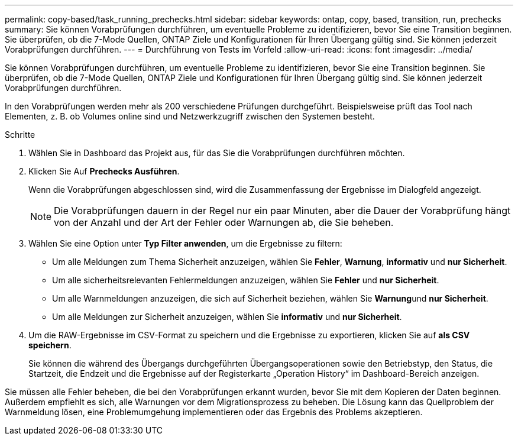 ---
permalink: copy-based/task_running_prechecks.html 
sidebar: sidebar 
keywords: ontap, copy, based, transition, run, prechecks 
summary: Sie können Vorabprüfungen durchführen, um eventuelle Probleme zu identifizieren, bevor Sie eine Transition beginnen. Sie überprüfen, ob die 7-Mode Quellen, ONTAP Ziele und Konfigurationen für Ihren Übergang gültig sind. Sie können jederzeit Vorabprüfungen durchführen. 
---
= Durchführung von Tests im Vorfeld
:allow-uri-read: 
:icons: font
:imagesdir: ../media/


[role="lead"]
Sie können Vorabprüfungen durchführen, um eventuelle Probleme zu identifizieren, bevor Sie eine Transition beginnen. Sie überprüfen, ob die 7-Mode Quellen, ONTAP Ziele und Konfigurationen für Ihren Übergang gültig sind. Sie können jederzeit Vorabprüfungen durchführen.

In den Vorabprüfungen werden mehr als 200 verschiedene Prüfungen durchgeführt. Beispielsweise prüft das Tool nach Elementen, z. B. ob Volumes online sind und Netzwerkzugriff zwischen den Systemen besteht.

.Schritte
. Wählen Sie in Dashboard das Projekt aus, für das Sie die Vorabprüfungen durchführen möchten.
. Klicken Sie Auf *Prechecks Ausführen*.
+
Wenn die Vorabprüfungen abgeschlossen sind, wird die Zusammenfassung der Ergebnisse im Dialogfeld angezeigt.

+

NOTE: Die Vorabprüfungen dauern in der Regel nur ein paar Minuten, aber die Dauer der Vorabprüfung hängt von der Anzahl und der Art der Fehler oder Warnungen ab, die Sie beheben.

. Wählen Sie eine Option unter *Typ Filter anwenden*, um die Ergebnisse zu filtern:
+
** Um alle Meldungen zum Thema Sicherheit anzuzeigen, wählen Sie *Fehler*, *Warnung*, *informativ* und *nur Sicherheit*.
** Um alle sicherheitsrelevanten Fehlermeldungen anzuzeigen, wählen Sie *Fehler* und *nur Sicherheit*.
** Um alle Warnmeldungen anzuzeigen, die sich auf Sicherheit beziehen, wählen Sie **Warnung**und *nur Sicherheit*.
** Um alle Meldungen zur Sicherheit anzuzeigen, wählen Sie *informativ* und *nur Sicherheit*.


. Um die RAW-Ergebnisse im CSV-Format zu speichern und die Ergebnisse zu exportieren, klicken Sie auf *als CSV speichern*.
+
Sie können die während des Übergangs durchgeführten Übergangsoperationen sowie den Betriebstyp, den Status, die Startzeit, die Endzeit und die Ergebnisse auf der Registerkarte „Operation History“ im Dashboard-Bereich anzeigen.



Sie müssen alle Fehler beheben, die bei den Vorabprüfungen erkannt wurden, bevor Sie mit dem Kopieren der Daten beginnen. Außerdem empfiehlt es sich, alle Warnungen vor dem Migrationsprozess zu beheben. Die Lösung kann das Quellproblem der Warnmeldung lösen, eine Problemumgehung implementieren oder das Ergebnis des Problems akzeptieren.
